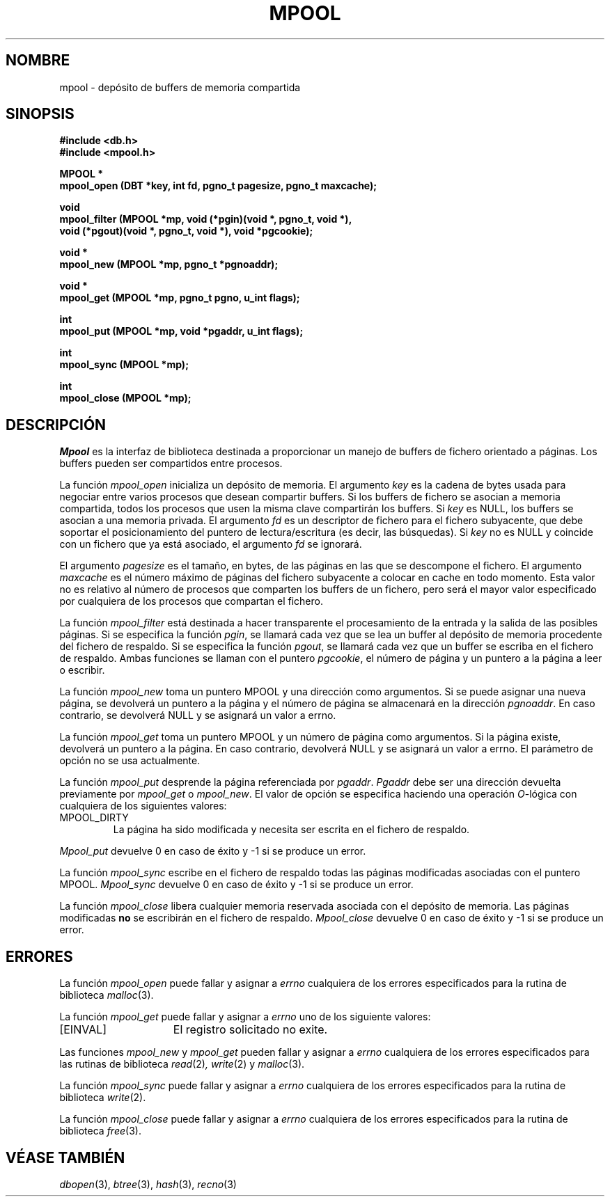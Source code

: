 .\" Copyright (c) 1990, 1993
.\"	The Regents of the University of California.  All rights reserved.
.\"
.\" Redistribution and use in source and binary forms, with or without
.\" modification, are permitted provided that the following conditions
.\" are met:
.\" 1. Redistributions of source code must retain the above copyright
.\"    notice, this list of conditions and the following disclaimer.
.\" 2. Redistributions in binary form must reproduce the above copyright
.\"    notice, this list of conditions and the following disclaimer in the
.\"    documentation and/or other materials provided with the distribution.
.\" 3. All advertising materials mentioning features or use of this software
.\"    must display the following acknowledgement:
.\"	This product includes software developed by the University of
.\"	California, Berkeley and its contributors.
.\" 4. Neither the name of the University nor the names of its contributors
.\"    may be used to endorse or promote products derived from this software
.\"    without specific prior written permission.
.\"
.\" THIS SOFTWARE IS PROVIDED BY THE REGENTS AND CONTRIBUTORS ``AS IS'' AND
.\" ANY EXPRESS OR IMPLIED WARRANTIES, INCLUDING, BUT NOT LIMITED TO, THE
.\" IMPLIED WARRANTIES OF MERCHANTABILITY AND FITNESS FOR A PARTICULAR PURPOSE
.\" ARE DISCLAIMED.  IN NO EVENT SHALL THE REGENTS OR CONTRIBUTORS BE LIABLE
.\" FOR ANY DIRECT, INDIRECT, INCIDENTAL, SPECIAL, EXEMPLARY, OR CONSEQUENTIAL
.\" DAMAGES (INCLUDING, BUT NOT LIMITED TO, PROCUREMENT OF SUBSTITUTE GOODS
.\" OR SERVICES; LOSS OF USE, DATA, OR PROFITS; OR BUSINESS INTERRUPTION)
.\" HOWEVER CAUSED AND ON ANY THEORY OF LIABILITY, WHETHER IN CONTRACT, STRICT
.\" LIABILITY, OR TORT (INCLUDING NEGLIGENCE OR OTHERWISE) ARISING IN ANY WAY
.\" OUT OF THE USE OF THIS SOFTWARE, EVEN IF ADVISED OF THE POSSIBILITY OF
.\" SUCH DAMAGE.
.\"
.\"	@(#)mpool.3	8.1 (Berkeley) 6/4/93
.\"
.\" Translated into Spanish on Tue Apr 12 1999 by
.\"	Juan Piernas Cánovas <piernas@ditec.um.es>
.\"
.TH MPOOL 3 "4 Junio 1993"
.UC 7
.SH NOMBRE
mpool \- depósito de buffers de memoria compartida
.SH SINOPSIS
.nf
.ft B
#include <db.h>
#include <mpool.h>

MPOOL *
mpool_open (DBT *key, int fd, pgno_t pagesize, pgno_t maxcache);

void
mpool_filter (MPOOL *mp, void (*pgin)(void *, pgno_t, void *),
.ti +5
void (*pgout)(void *, pgno_t, void *), void *pgcookie);

void *
mpool_new (MPOOL *mp, pgno_t *pgnoaddr);

void *
mpool_get (MPOOL *mp, pgno_t pgno, u_int flags);

int
mpool_put (MPOOL *mp, void *pgaddr, u_int flags);

int
mpool_sync (MPOOL *mp);

int
mpool_close (MPOOL *mp);
.ft R
.fi
.SH DESCRIPCIÓN
.IR Mpool
es la interfaz de biblioteca destinada a proporcionar un manejo de buffers
de fichero orientado a páginas.
Los buffers pueden ser compartidos entre procesos.
.PP
La función
.I mpool_open
inicializa un depósito de memoria.
El argumento
.I key
es la cadena de bytes usada para negociar entre varios procesos que desean
compartir buffers.
Si los buffers de fichero se asocian a memoria compartida, todos los
procesos que usen la misma clave compartirán los buffers.
Si
.I key
es NULL, los buffers se asocian a una memoria privada.
El argumento
.I fd
es un descriptor de fichero para el fichero subyacente, que debe soportar el
posicionamiento del puntero de lectura/escritura (es decir, las búsquedas).
Si
.I key
no es NULL y coincide con un fichero que ya está asociado, el argumento
.I fd
se ignorará.
.PP
El argumento
.I pagesize
es el tamaño, en bytes, de las páginas en las que se descompone el fichero.
El argumento
.I maxcache
es el número máximo de páginas del fichero subyacente a colocar en cache en
todo momento.
Esta valor no es relativo al número de procesos que comparten los buffers de
un fichero, pero será el mayor valor especificado por cualquiera de los
procesos que compartan el fichero.
.PP
La función
.I mpool_filter
está destinada a hacer transparente el procesamiento de la entrada y la
salida de las posibles páginas.
Si se especifica la función
.IR pgin ,
se llamará cada vez que se lea un buffer al depósito de memoria procedente del
fichero de respaldo.
Si se especifica la función
.IR pgout ,
se llamará cada vez que un buffer se escriba en el fichero de respaldo.
Ambas funciones se llaman con el puntero
.IR pgcookie ,
el número de página y un puntero a la página a leer o escribir.
.PP
La función
.I mpool_new
toma un puntero MPOOL y una dirección como argumentos.
Si se puede asignar una nueva página, se devolverá un puntero a la página y
el número de página se almacenará en la dirección
.IR pgnoaddr .
En caso contrario, se devolverá NULL y se asignará un valor a errno.
.PP
La función
.I mpool_get
toma un puntero MPOOL y un número de página como argumentos.
Si la página existe, devolverá un puntero a la página.
En caso contrario, devolverá NULL y se asignará un valor a errno.
El parámetro de opción no se usa actualmente.
.PP
La función
.I mpool_put
desprende la página referenciada por
.IR pgaddr .
.I Pgaddr
debe ser una dirección devuelta previamente por
.I mpool_get
o
.IR mpool_new .
El valor de opción se especifica haciendo una operación
.IR O -lógica
con cualquiera de los siguientes valores:
.TP
MPOOL_DIRTY
La página ha sido modificada y necesita ser escrita en el fichero de
respaldo.
.PP
.I Mpool_put
devuelve 0 en caso de éxito y \-1 si se produce un error.
.PP
La función
.I mpool_sync
escribe en el fichero de respaldo todas las páginas modificadas asociadas
con el puntero MPOOL.
.I Mpool_sync
devuelve 0 en caso de éxito y \-1 si se produce un error.
.PP
La función
.I mpool_close
libera cualquier memoria reservada asociada con el depósito de
memoria.
Las páginas modificadas
.B no
se escribirán en el fichero de respaldo.
.I Mpool_close
devuelve 0 en caso de éxito y \-1 si se produce un error.
.SH ERRORES
La función
.I mpool_open
puede fallar y asignar a
.I errno
cualquiera de los errores especificados para la rutina de biblioteca
.IR malloc (3).
.PP
La función
.I mpool_get
puede fallar y asignar a
.I errno
uno de los siguiente valores:
.TP 15
[EINVAL]
El registro solicitado no exite.
.PP
Las funciones
.I mpool_new
y
.I mpool_get
pueden fallar y asignar a
.I errno
cualquiera de los errores especificados para las rutinas de biblioteca
.IR read (2) ,
.IR write (2)
y
.IR malloc (3).
.PP
La función
.I mpool_sync
puede fallar y asignar a
.I errno
cualquiera de los errores especificados para la rutina de biblioteca
.IR write (2).
.PP
La función
.I mpool_close
puede fallar y asignar a
.I errno
cualquiera de los errores especificados para la rutina de biblioteca
.IR free (3).
.SH "VÉASE TAMBIÉN"
.IR dbopen (3),
.IR btree (3),
.IR hash (3),
.IR recno (3)
